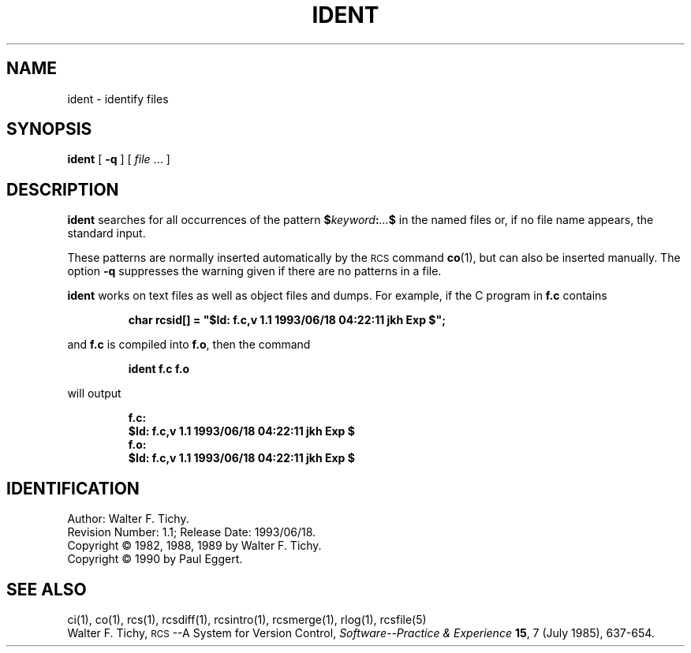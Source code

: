 .de Id
.ds Rv \\$3
.ds Dt \\$4
.ds iD \\$3 \\$4 \\$5 \\$6 \\$7
..
.Id $Id: ident.1,v 1.1 1993/06/18 04:22:11 jkh Exp $
.ds r \s-1RCS\s0
.if n .ds - \%--
.if t .ds - \(em
.TH IDENT 1 \*(Dt GNU
.SH NAME
ident \- identify files
.SH SYNOPSIS
.B ident
[
.B \-q
] [
.I file
\&.\|.\|. ]
.SH DESCRIPTION
.B ident
searches for all occurrences of the pattern
.BI $ keyword : .\|.\|. $
in the named files or, if no file name appears, the standard input.
.PP
These patterns are normally inserted automatically by the \*r command
.BR co (1),
but can also be inserted manually.
The option
.B \-q
suppresses
the warning given if there are no patterns in a file.
.PP
.B ident
works on text files as well as object files and dumps.
For example, if the C program in
.B f.c
contains
.IP
\f3char rcsid[] = \&"$\&Id: f.c,v \*(iD $\&";\fP
.LP
and
.B f.c
is compiled into
.BR f.o ,
then the command
.IP
.B "ident  f.c  f.o"
.LP
will output
.nf
.IP
.ft 3
f.c:
    $\&Id: f.c,v \*(iD $
f.o:
    $\&Id: f.c,v \*(iD $
.ft
.fi
.SH IDENTIFICATION
Author: Walter F. Tichy.
.br
Revision Number: \*(Rv; Release Date: \*(Dt.
.br
Copyright \(co 1982, 1988, 1989 by Walter F. Tichy.
.br
Copyright \(co 1990 by Paul Eggert.
.SH "SEE ALSO"
ci(1), co(1), rcs(1), rcsdiff(1), rcsintro(1), rcsmerge(1), rlog(1),
rcsfile(5)
.br
Walter F. Tichy,
\*r\*-A System for Version Control,
.I "Software\*-Practice & Experience"
.BR 15 ,
7 (July 1985), 637-654.
